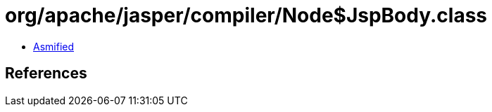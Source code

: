 = org/apache/jasper/compiler/Node$JspBody.class

 - link:Node$JspBody-asmified.java[Asmified]

== References


